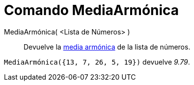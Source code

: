 = Comando MediaArmónica
:page-en: commands/HarmonicMean_Command
ifdef::env-github[:imagesdir: /es/modules/ROOT/assets/images]

MediaArmónica( <Lista de Números> )::
  Devuelve la http://en.wikipedia.org/wiki/es:Media_arm%C3%B3nica[media armónica] de la lista de números.

[EXAMPLE]
====

`++ MediaArmónica({13, 7, 26, 5, 19})++` devuelve _9.79_.

====

